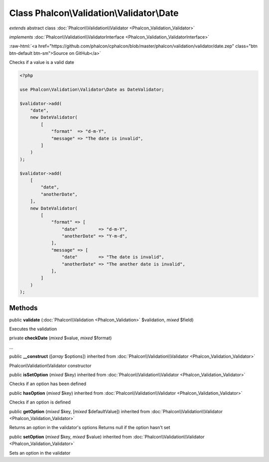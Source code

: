 Class **Phalcon\\Validation\\Validator\\Date**
==============================================

*extends* abstract class :doc:`Phalcon\\Validation\\Validator <Phalcon_Validation_Validator>`

*implements* :doc:`Phalcon\\Validation\\ValidatorInterface <Phalcon_Validation_ValidatorInterface>`

.. role:: raw-html(raw)
   :format: html

:raw-html:`<a href="https://github.com/phalcon/cphalcon/blob/master/phalcon/validation/validator/date.zep" class="btn btn-default btn-sm">Source on GitHub</a>`

Checks if a value is a valid date

.. code-block:: php

    <?php

    use Phalcon\Validation\Validator\Date as DateValidator;

    $validator->add(
        "date",
        new DateValidator(
            [
                "format"  => "d-m-Y",
                "message" => "The date is invalid",
            ]
        )
    );

    $validator->add(
        [
            "date",
            "anotherDate",
        ],
        new DateValidator(
            [
                "format" => [
                    "date"        => "d-m-Y",
                    "anotherDate" => "Y-m-d",
                ],
                "message" => [
                    "date"        => "The date is invalid",
                    "anotherDate" => "The another date is invalid",
                ],
            ]
        )
    );



Methods
-------

public  **validate** (:doc:`Phalcon\\Validation <Phalcon_Validation>` $validation, *mixed* $field)

Executes the validation



private  **checkDate** (*mixed* $value, *mixed* $format)

...


public  **__construct** ([*array* $options]) inherited from :doc:`Phalcon\\Validation\\Validator <Phalcon_Validation_Validator>`

Phalcon\\Validation\\Validator constructor



public  **isSetOption** (*mixed* $key) inherited from :doc:`Phalcon\\Validation\\Validator <Phalcon_Validation_Validator>`

Checks if an option has been defined



public  **hasOption** (*mixed* $key) inherited from :doc:`Phalcon\\Validation\\Validator <Phalcon_Validation_Validator>`

Checks if an option is defined



public  **getOption** (*mixed* $key, [*mixed* $defaultValue]) inherited from :doc:`Phalcon\\Validation\\Validator <Phalcon_Validation_Validator>`

Returns an option in the validator's options
Returns null if the option hasn't set



public  **setOption** (*mixed* $key, *mixed* $value) inherited from :doc:`Phalcon\\Validation\\Validator <Phalcon_Validation_Validator>`

Sets an option in the validator



